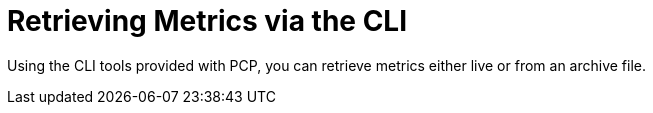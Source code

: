 [id='retrieving-metrics-via-the-cli_{context}']
= Retrieving Metrics via the CLI

Using the CLI tools provided with PCP, you can retrieve metrics either live or from an archive file.
